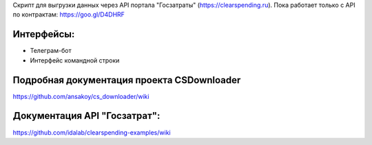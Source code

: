 

Скрипт для выгрузки данных через API портала "Госзатраты"
(https://clearspending.ru). Пока работает только с API по контрактам: https://goo.gl/D4DHRF

Интерфейсы:
-----------
- Телеграм-бот
- Интерфейс командной строки

Подробная документация проекта CSDownloader
-----------------------
https://github.com/ansakoy/cs_downloader/wiki

Документация API "Госзатрат":
-----------------------------
https://github.com/idalab/clearspending-examples/wiki
